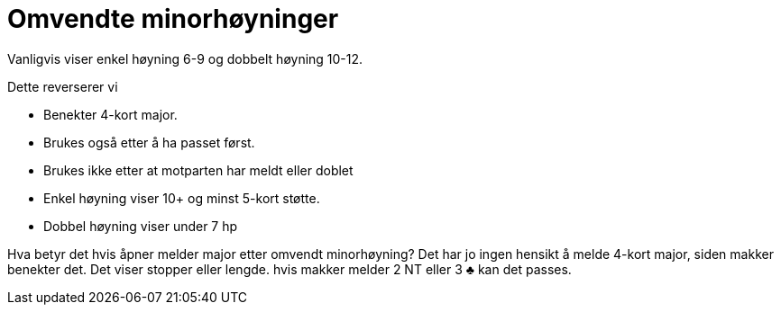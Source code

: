 = Omvendte minorhøyninger

Vanligvis viser enkel høyning 6-9 og dobbelt høyning 10-12.

Dette reverserer vi

* Benekter 4-kort major.
* Brukes også etter å ha passet først.
* Brukes ikke etter at motparten har meldt eller doblet
* Enkel høyning viser 10+ og minst 5-kort støtte.
* Dobbel høyning viser under 7 hp

Hva betyr det hvis åpner melder major etter omvendt minorhøyning? Det har jo ingen hensikt å melde 4-kort major, siden makker benekter det. Det viser stopper eller lengde. hvis makker melder 2 NT eller 3 [black]#♣# kan det passes.
